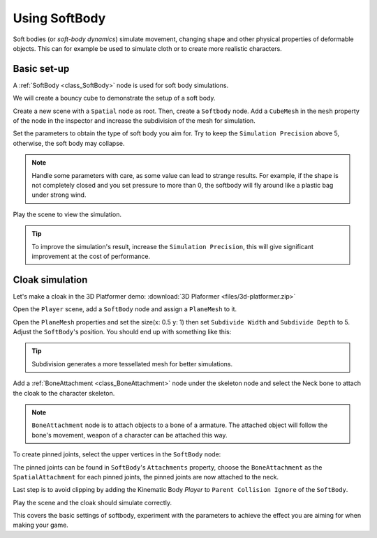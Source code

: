 .. _doc_soft_body:

Using SoftBody
==============

Soft bodies (or *soft-body dynamics*) simulate movement, changing shape and other physical properties of deformable objects.
This can for example be used to simulate cloth or to create more realistic characters.

Basic set-up
~~~~~~~~~~~~

A :ref:`SoftBody <class_SoftBody>` node is used for soft body simulations.

We will create a bouncy cube to demonstrate the setup of a soft body.

Create a new scene with a ``Spatial`` node as root. Then, create a ``Softbody`` node. Add a ``CubeMesh`` in the ``mesh`` property of the node in the inspector and increase the subdivision of the mesh for simulation.

.. image:: img/softbody_cube.png

Set the parameters to obtain the type of soft body you aim for. Try to keep the ``Simulation Precision`` above 5, otherwise, the soft body may collapse.

.. image:: img/softbody_cube_menu.png

.. note:: Handle some parameters with care, as some value can lead to strange results. For example, if the shape is not completely closed and you set pressure to more than 0, the softbody will fly around like a plastic bag under strong wind.

Play the scene to view the simulation.

.. tip:: To improve the simulation's result, increase the ``Simulation Precision``, this will give significant improvement at the cost of performance.

Cloak simulation
~~~~~~~~~~~~~~~~

Let's make a cloak in the 3D Platformer demo:
:download:`3D Plaformer <files/3d-platformer.zip>`

Open the ``Player`` scene, add a ``SoftBody`` node and assign a ``PlaneMesh`` to it.

Open the ``PlaneMesh`` properties and set the size(x: 0.5 y: 1) then set ``Subdivide Width`` and ``Subdivide Depth`` to 5. Adjust the ``SoftBody``'s position. You should end up with something like this:

.. image:: img/softbody_cloak_subdivide.png

.. tip:: Subdivision generates a more tessellated mesh for better simulations.

Add a :ref:`BoneAttachment <class_BoneAttachment>` node under the skeleton node and select the Neck bone to attach the cloak to the character skeleton.

.. note:: ``BoneAttachment`` node is to attach objects to a bone of a armature. The attached object will follow the bone's movement, weapon of a character can be attached this way.

.. image:: img/softbody_cloak_bone_attach.png

To create pinned joints, select the upper vertices in the ``SoftBody`` node:

.. image:: img/softbody_cloak_pinned.png

The pinned joints can be found in ``SoftBody``'s ``Attachments`` property, choose the ``BoneAttachment`` as the ``SpatialAttachment`` for each pinned joints, the pinned joints are now attached to the neck.

.. image:: img/softbody_cloak_pinned_attach.png

Last step is to avoid clipping by adding the Kinematic Body `Player` to ``Parent Collision Ignore`` of the ``SoftBody``.

.. image:: img/softbody_cloak_ignore.png

Play the scene and the cloak should simulate correctly.

.. image:: img/softbody_cloak_finish.png

This covers the basic settings of softbody, experiment with the parameters to achieve the effect you are aiming for when making your game.
